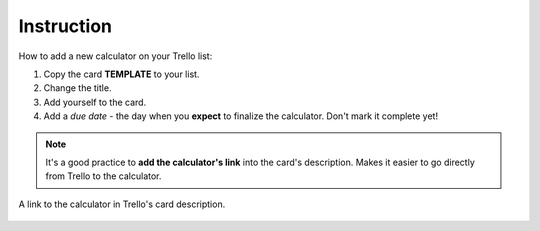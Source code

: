 .. _instruction:

Instruction
=====================

How to add a new calculator on your Trello list:

1. Copy the card **TEMPLATE** to your list.
2. Change the title.
3. Add yourself to the card.
4. Add a *due date* - the day when you **expect** to finalize the calculator. Don't mark it complete yet!

.. note::
  It's a good practice to **add the calculator's link** into the card's description. Makes it easier to go directly from Trello to the calculator.

.. _instructionLinkDescription:
.. figure:: instruction_link_description.png
  :width: 100%
  :alt: A link to the calculator in Trello's card description.
  :align: center

  A link to the calculator in Trello's card description.
